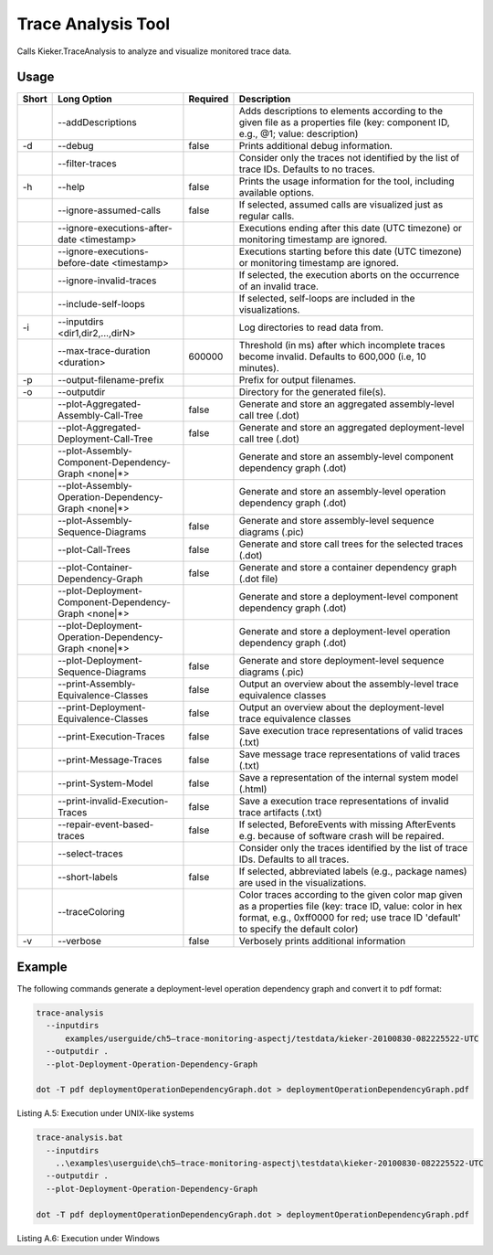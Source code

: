 .. _kieker-tools-trace-analysis-tool:

Trace Analysis Tool
====================================

Calls Kieker.TraceAnalysis to analyze and visualize monitored trace
data.

Usage
-----

+-----+-----------------------------------------------------+--------+------------------------------------------------------------------------------------------------------+
|Short|Long Option                                          |Required|Description                                                                                           |
+=====+=====================================================+========+======================================================================================================+
|     |--addDescriptions                                    |        |Adds descriptions to elements according to the given file as a properties file (key: component ID,    |
|     |                                                     |        |e.g., @1; value: description)                                                                         |
+-----+-----------------------------------------------------+--------+------------------------------------------------------------------------------------------------------+
|-d   |--debug                                              |false   |Prints additional debug information.                                                                  |
+-----+-----------------------------------------------------+--------+------------------------------------------------------------------------------------------------------+
|     |--filter-traces                                      |        |Consider only the traces not identified by the list of trace IDs. Defaults to no traces.              |
+-----+-----------------------------------------------------+--------+------------------------------------------------------------------------------------------------------+
|-h   |--help                                               |false   |Prints the usage information for the tool, including available options.                               |
+-----+-----------------------------------------------------+--------+------------------------------------------------------------------------------------------------------+
|     |--ignore-assumed-calls                               |false   |If selected, assumed calls are visualized just as regular calls.                                      |
+-----+-----------------------------------------------------+--------+------------------------------------------------------------------------------------------------------+
|     |--ignore-executions-after-date <timestamp>           |        |Executions ending after this date (UTC timezone) or monitoring timestamp are ignored.                 |
+-----+-----------------------------------------------------+--------+------------------------------------------------------------------------------------------------------+
|     |--ignore-executions-before-date <timestamp>          |        |Executions starting before this date (UTC timezone) or monitoring timestamp are ignored.              |
+-----+-----------------------------------------------------+--------+------------------------------------------------------------------------------------------------------+
|     |--ignore-invalid-traces                              |        |If selected, the execution aborts on the occurrence of an invalid trace.                              |
+-----+-----------------------------------------------------+--------+------------------------------------------------------------------------------------------------------+
|     |--include-self-loops                                 |        |If selected, self-loops are included in the visualizations.                                           |
+-----+-----------------------------------------------------+--------+------------------------------------------------------------------------------------------------------+
|-i   |--inputdirs <dir1,dir2,...,dirN>                     |        |Log directories to read data from.                                                                    |
+-----+-----------------------------------------------------+--------+------------------------------------------------------------------------------------------------------+
|     |--max-trace-duration <duration>                      |600000  |Threshold (in ms) after which incomplete traces become invalid. Defaults to 600,000 (i.e, 10 minutes).|
+-----+-----------------------------------------------------+--------+------------------------------------------------------------------------------------------------------+
|-p   |--output-filename-prefix                             |        |Prefix for output filenames.                                                                          |
+-----+-----------------------------------------------------+--------+------------------------------------------------------------------------------------------------------+
|-o   |--outputdir                                          |        |Directory for the generated file(s).                                                                  |
+-----+-----------------------------------------------------+--------+------------------------------------------------------------------------------------------------------+
|     |--plot-Aggregated-Assembly-Call-Tree                 |false   |Generate and store an aggregated assembly-level call tree (.dot)                                      |
+-----+-----------------------------------------------------+--------+------------------------------------------------------------------------------------------------------+
|     |--plot-Aggregated-Deployment-Call-Tree               |false   |Generate and store an aggregated deployment-level call tree (.dot)                                    |
+-----+-----------------------------------------------------+--------+------------------------------------------------------------------------------------------------------+
|     |--plot-Assembly-Component-Dependency-Graph <none|*>  |        |Generate and store an assembly-level component dependency graph (.dot)                                |
+-----+-----------------------------------------------------+--------+------------------------------------------------------------------------------------------------------+
|     |--plot-Assembly-Operation-Dependency-Graph <none|*>  |        |Generate and store an assembly-level operation dependency graph (.dot)                                |
+-----+-----------------------------------------------------+--------+------------------------------------------------------------------------------------------------------+
|     |--plot-Assembly-Sequence-Diagrams                    |false   |Generate and store assembly-level sequence diagrams (.pic)                                            |
+-----+-----------------------------------------------------+--------+------------------------------------------------------------------------------------------------------+
|     |--plot-Call-Trees                                    |false   |Generate and store call trees for the selected traces (.dot)                                          |
+-----+-----------------------------------------------------+--------+------------------------------------------------------------------------------------------------------+
|     |--plot-Container-Dependency-Graph                    |false   |Generate and store a container dependency graph (.dot file)                                           |
+-----+-----------------------------------------------------+--------+------------------------------------------------------------------------------------------------------+
|     |--plot-Deployment-Component-Dependency-Graph <none|*>|        |Generate and store a deployment-level component dependency graph (.dot)                               |
+-----+-----------------------------------------------------+--------+------------------------------------------------------------------------------------------------------+
|     |--plot-Deployment-Operation-Dependency-Graph <none|*>|        |Generate and store a deployment-level operation dependency graph (.dot)                               |
+-----+-----------------------------------------------------+--------+------------------------------------------------------------------------------------------------------+
|     |--plot-Deployment-Sequence-Diagrams                  |false   |Generate and store deployment-level sequence diagrams (.pic)                                          |
+-----+-----------------------------------------------------+--------+------------------------------------------------------------------------------------------------------+
|     |--print-Assembly-Equivalence-Classes                 |false   |Output an overview about the assembly-level trace equivalence classes                                 |
+-----+-----------------------------------------------------+--------+------------------------------------------------------------------------------------------------------+
|     |--print-Deployment-Equivalence-Classes               |false   |Output an overview about the deployment-level trace equivalence classes                               |
+-----+-----------------------------------------------------+--------+------------------------------------------------------------------------------------------------------+
|     |--print-Execution-Traces                             |false   |Save execution trace representations of valid traces (.txt)                                           |
+-----+-----------------------------------------------------+--------+------------------------------------------------------------------------------------------------------+
|     |--print-Message-Traces                               |false   |Save message trace representations of valid traces (.txt)                                             |
+-----+-----------------------------------------------------+--------+------------------------------------------------------------------------------------------------------+
|     |--print-System-Model                                 |false   |Save a representation of the internal system model (.html)                                            |
+-----+-----------------------------------------------------+--------+------------------------------------------------------------------------------------------------------+
|     |--print-invalid-Execution-Traces                     |false   |Save a execution trace representations of invalid trace artifacts (.txt)                              |
+-----+-----------------------------------------------------+--------+------------------------------------------------------------------------------------------------------+
|     |--repair-event-based-traces                          |false   |If selected, BeforeEvents with missing AfterEvents e.g. because of software crash will be repaired.   |
+-----+-----------------------------------------------------+--------+------------------------------------------------------------------------------------------------------+
|     |--select-traces                                      |        |Consider only the traces identified by the list of trace IDs. Defaults to all traces.                 |
+-----+-----------------------------------------------------+--------+------------------------------------------------------------------------------------------------------+
|     |--short-labels                                       |false   |If selected, abbreviated labels (e.g., package names) are used in the visualizations.                 |
+-----+-----------------------------------------------------+--------+------------------------------------------------------------------------------------------------------+
|     |--traceColoring                                      |        |Color traces according to the given color map given as a properties file (key: trace ID, value: color |
|     |                                                     |        |in hex format, e.g., 0xff0000 for red; use trace ID 'default' to specify the default color)           |
+-----+-----------------------------------------------------+--------+------------------------------------------------------------------------------------------------------+
|-v   |--verbose                                            |false   |Verbosely prints additional information                                                               |    
+-----+-----------------------------------------------------+--------+------------------------------------------------------------------------------------------------------+

Example
-------

The following commands generate a deployment-level operation dependency
graph and convert it to pdf format:

.. code::
  
  trace-analysis
    --inputdirs
        examples/userguide/ch5–trace-monitoring-aspectj/testdata/kieker-20100830-082225522-UTC
    --outputdir .
    --plot-Deployment-Operation-Dependency-Graph
  
  dot -T pdf deploymentOperationDependencyGraph.dot > deploymentOperationDependencyGraph.pdf

Listing A.5: Execution under UNIX-like systems

.. code::
  
  trace-analysis.bat
    --inputdirs
      ..\examples\userguide\ch5–trace-monitoring-aspectj\testdata\kieker-20100830-082225522-UTC
    --outputdir .
    --plot-Deployment-Operation-Dependency-Graph
  
  dot -T pdf deploymentOperationDependencyGraph.dot > deploymentOperationDependencyGraph.pdf

Listing A.6: Execution under Windows

